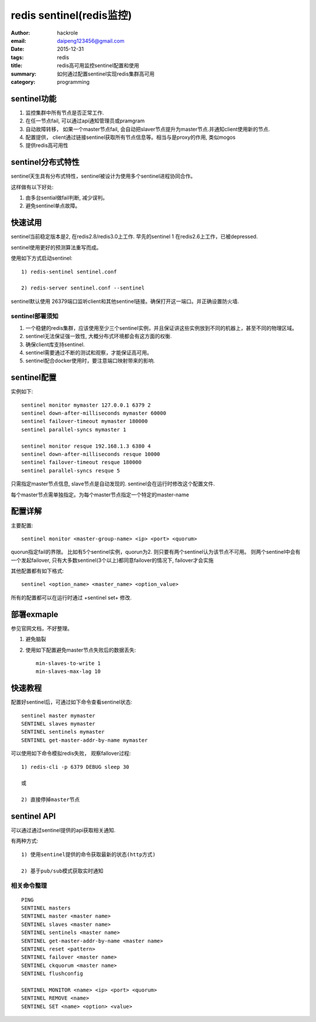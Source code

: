 redis sentinel(redis监控)
=========================

:author: hackrole
:email: daipeng123456@gmail.com
:date: 2015-12-31
:tags: redis
:title: redis高可用监控sentinel配置和使用
:summary: 如何通过配置sentinel实现redis集群高可用 
:category: programming

sentinel功能
------------

1) 监控集群中所有节点是否正常工作.

2) 在任一节点fail, 可以通过api通知管理员或pramgram

3) 自动故障转移， 如果一个master节点fail, 会自动把slaver节点提升为master节点.并通知client使用新的节点.

4) 配置提供， client通过链接sentinel获取所有节点信息等。相当与是proxy的作用, 类似mogos

5) 提供redis高可用性

sentinel分布式特性
------------------

sentinel天生具有分布式特性，sentinel被设计为使用多个sentinel进程协同合作。

这样做有以下好处:

1) 由多台sential做fail判断, 减少误判。

2) 避免sentinel单点故障。

快速试用
--------

sentinel当前稳定版本是2, 在redis2.8/redis3.0上工作.
早先的sentinel 1 在redis2.6上工作，已被depressed.

sentinel使用更好的预测算法重写而成。


使用如下方式启动sentinel::

    1) redis-sentinel sentinel.conf

    2) redis-server sentinel.conf --sentinel


sentinel默认使用 26379端口监听client和其他sentinel链接。确保打开这一端口。并正确设置防火墙.

sentinel部署须知
~~~~~~~~~~~~~~~~

1) 一个稳健的redis集群，应该使用至少三个sentinel实例，并且保证讲这些实例放到不同的机器上，甚至不同的物理区域。

2) sentinel无法保证强一致性, 大概分布式环境都会有这方面的权衡.

3) 确保client库支持sentinel.

4) sentinel需要通过不断的测试和观察，才能保证高可用。

5) sentinel配合docker使用时，要注意端口映射带来的影响.


sentinel配置
------------

实例如下::

    sentinel monitor mymaster 127.0.0.1 6379 2
    sentinel down-after-milliseconds mymaster 60000
    sentinel failover-timeout mymaster 180000
    sentinel parallel-syncs mymaster 1

    sentinel monitor resque 192.168.1.3 6380 4
    sentinel down-after-milliseconds resque 10000
    sentinel failover-timeout resque 180000
    sentinel parallel-syncs resque 5


只需指定master节点信息, slave节点是自动发现的.
sentinel会在运行时修改这个配置文件.

每个master节点需单独指定。为每个master节点指定一个特定的master-name

配置详解
--------

主要配置::

    sentinel monitor <master-group-name> <ip> <port> <quorum>

quorun指定fail的界限。
比如有5个sentinel实例，quorun为2. 则只要有两个sentinel认为该节点不可用。
则两个sentinel中会有一个发起failover, 只有大多数sentinel(3个以上)都同意failover的情况下,
failover才会实施


其他配置都有如下格式::

    sentinel <option_name> <master_name> <option_value>


所有的配置都可以在运行时通过 +sentinel set+ 修改.

部署exmaple
-----------

参见官网文档，不好整理。

1) 避免脑裂

2) 使用如下配置避免master节点失败后的数据丢失::

    min-slaves-to-write 1
    min-slaves-max-lag 10

快速教程
--------

配置好sentinel后，可通过如下命令查看sentinel状态::

    sentinel master mymaster
    SENTINEL slaves mymaster
    SENTINEL sentinels mymaster
    SENTINEL get-master-addr-by-name mymaster

可以使用如下命令模拟redis失败， 观察fallover过程::

    1) redis-cli -p 6379 DEBUG sleep 30

    或

    2) 直接停掉master节点

sentinel API
------------

可以通过通过sentinel提供的api获取相关通知.

有两种方式::

    1) 使用sentinel提供的命令获取最新的状态(http方式)

    2) 基于pub/sub模式获取实时通知

相关命令整理
~~~~~~~~~~~~

::

    PING 
    SENTINEL masters
    SENTINEL master <master name>
    SENTINEL slaves <master name>
    SENTINEL sentinels <master name>
    SENTINEL get-master-addr-by-name <master name> 
    SENTINEL reset <pattern> 
    SENTINEL failover <master name>
    SENTINEL ckquorum <master name>
    SENTINEL flushconfig 

    SENTINEL MONITOR <name> <ip> <port> <quorum>
    SENTINEL REMOVE <name>
    SENTINEL SET <name> <option> <value>


.. TODO:

    其他

